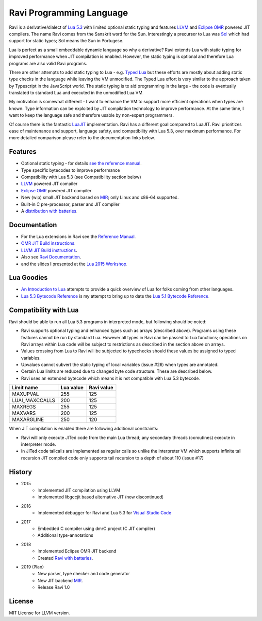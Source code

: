 =========================
Ravi Programming Language
=========================

Ravi is a derivative/dialect of `Lua 5.3 <http://www.lua.org/>`_ with limited optional static typing and 
features `LLVM <http://www.llvm.org/>`_ and `Eclipse OMR <https://github.com/dibyendumajumdar/nj>`_ 
powered JIT compilers. The name Ravi comes from the Sanskrit word for the Sun. 
Interestingly a precursor to Lua was `Sol <http://www.lua.org/history.html>`_ which had support for 
static types; Sol means the Sun in Portugese.

Lua is perfect as a small embeddable dynamic language so why a derivative? Ravi extends Lua with 
static typing for improved performance when JIT compilation is enabled. However, the static typing is 
optional and therefore Lua programs are also valid Ravi programs.

There are other attempts to add static typing to Lua - e.g. `Typed Lua <https://github.com/andremm/typedlua>`_ but 
these efforts are mostly about adding static type checks in the language while leaving the VM unmodified. 
The Typed Lua effort is very similar to the approach taken by Typescript in the JavaScript world. 
The static typing is to aid programming in the large - the code is eventually translated to standard Lua 
and executed in the unmodified Lua VM.

My motivation is somewhat different - I want to enhance the VM to support more efficient operations when types are 
known. Type information can be exploited by JIT compilation technology to improve performance. At the same time, 
I want to keep the language safe and therefore usable by non-expert programmers. 

Of course there is the fantastic `LuaJIT <http://luajit.org>`_ implementation. Ravi has a different goal compared to 
LuaJIT. Ravi prioritizes ease of maintenance and support, language safety, and compatibility with Lua 5.3, 
over maximum performance. For more detailed comparison please refer to the documentation links below.

Features
========
* Optional static typing - for details `see the reference manual <https://the-ravi-programming-language.readthedocs.io/en/latest/ravi-reference.html>`_.
* Type specific bytecodes to improve performance
* Compatibility with Lua 5.3 (see Compatibility section below)
* `LLVM <http://www.llvm.org/>`_ powered JIT compiler
* `Eclipse OMR <https://github.com/dibyendumajumdar/nj>`_ powered JIT compiler
* New (wip) small JIT backend based on `MIR <https://github.com/vnmakarov/mir>`_; only Linux and x86-64 supported.
* Built-in C pre-processor, parser and JIT compiler
* A `distribution with batteries <https://github.com/dibyendumajumdar/Suravi>`_.

Documentation
=============
* For the Lua extensions in Ravi see the `Reference Manual <https://the-ravi-programming-language.readthedocs.io/en/latest/ravi-reference.html>`_.
* `OMR JIT Build instructions <https://the-ravi-programming-language.readthedocs.io/en/latest/ravi-omr-instructions.html>`_.
* `LLVM JIT Build instructions <https://the-ravi-programming-language.readthedocs.io/en/latest/ravi-llvm-instructions.html>`_.
* Also see `Ravi Documentation <http://the-ravi-programming-language.readthedocs.org/en/latest/index.html>`_.
* and the slides I presented at the `Lua 2015 Workshop <http://www.lua.org/wshop15.html>`_.

Lua Goodies
===========
* `An Introduction to Lua <http://the-ravi-programming-language.readthedocs.io/en/latest/lua-introduction.html>`_ attempts to provide a quick overview of Lua for folks coming from other languages.
* `Lua 5.3 Bytecode Reference <http://the-ravi-programming-language.readthedocs.io/en/latest/lua_bytecode_reference.html>`_ is my attempt to bring up to date the `Lua 5.1 Bytecode Reference <http://luaforge.net/docman/83/98/ANoFrillsIntroToLua51VMInstructions.pdf>`_.

Compatibility with Lua
======================
Ravi should be able to run all Lua 5.3 programs in interpreted mode, but following should be noted:

* Ravi supports optional typing and enhanced types such as arrays (described above). Programs using these features cannot be run by standard Lua. However all types in Ravi can be passed to Lua functions; operations on Ravi arrays within Lua code will be subject to restrictions as described in the section above on arrays.
* Values crossing from Lua to Ravi will be subjected to typechecks should these values be assigned to typed variables.
* Upvalues cannot subvert the static typing of local variables (issue #26) when types are annotated.
* Certain Lua limits are reduced due to changed byte code structure. These are described below.
* Ravi uses an extended bytecode which means it is not compatible with Lua 5.3 bytecode.

+-----------------+-------------+-------------+
| Limit name      | Lua value   | Ravi value  |
+=================+=============+=============+
| MAXUPVAL        | 255         | 125         |
+-----------------+-------------+-------------+
| LUAI_MAXCCALLS  | 200         | 125         |
+-----------------+-------------+-------------+
| MAXREGS         | 255         | 125         |
+-----------------+-------------+-------------+
| MAXVARS         | 200         | 125         |
+-----------------+-------------+-------------+
| MAXARGLINE      | 250         | 120         |
+-----------------+-------------+-------------+

When JIT compilation is enabled there are following additional constraints:

* Ravi will only execute JITed code from the main Lua thread; any secondary threads (coroutines) execute in interpreter mode.
* In JITed code tailcalls are implemented as regular calls so unlike the interpreter VM which supports infinite tail recursion JIT compiled code only supports tail recursion to a depth of about 110 (issue #17)

History
=======
* 2015
       - Implemented JIT compilation using LLVM
       - Implemented libgccjit based alternative JIT (now discontinued)
* 2016
       - Implemented debugger for Ravi and Lua 5.3 for `Visual Studio Code <https://github.com/dibyendumajumdar/ravi/tree/master/vscode-debugger>`_
* 2017
       - Embedded C compiler using dmrC project (C JIT compiler)
       - Additional type-annotations
* 2018
       - Implemented Eclipse OMR JIT backend
       - Created `Ravi with batteries <https://github.com/dibyendumajumdar/Suravi>`_.
* 2019 (Plan)
       - New parser, type checker and code generator
       - New JIT backend `MIR <https://github.com/vnmakarov/mir>`_. 
       - Release Ravi 1.0

License
=======
MIT License for LLVM version.
